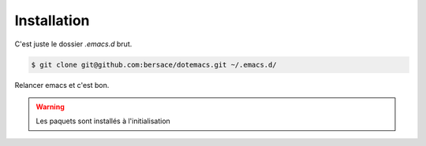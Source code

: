 ==============
 Installation
==============

C'est juste le dossier `.emacs.d` brut.

.. code-block:: console

   $ git clone git@github.com:bersace/dotemacs.git ~/.emacs.d/


Relancer emacs et c'est bon.

.. warning:: Les paquets sont installés à l'initialisation
